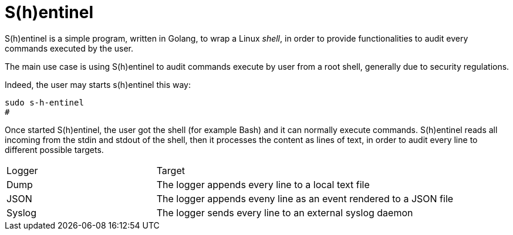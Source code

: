 = S(h)entinel

S(h)entinel is a simple program, written in Golang, to wrap a Linux  _shell_, in order to provide functionalities to audit every commands executed by the user.

The main use case is using S(h)entinel to audit commands execute by user from a root shell, generally due to security regulations. 

Indeed, the user may starts s(h)entinel this way:

[source,bash]
----
sudo s-h-entinel
#
----

Once started S(h)entinel, the user got the shell (for example Bash) and it can normally execute commands.
S(h)entinel reads all incoming from the stdin and stdout of the shell, then it processes the content as lines of text, in order to audit every line to different possible targets.

[cols="2,4"]
|===

|Logger
|Target

|Dump
|The logger appends every line to a local text file

|JSON
|The logger appends eveny line as an event rendered to a JSON file

|Syslog
|The logger sends every line to an external syslog daemon

|===


